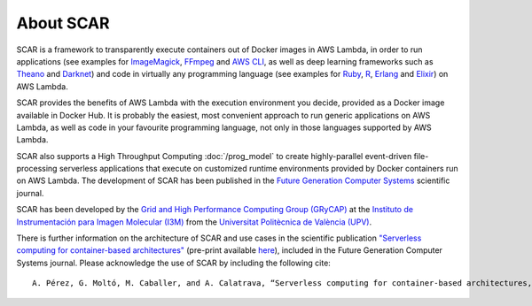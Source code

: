 About SCAR
==========

SCAR is a framework to transparently execute containers out of Docker images in AWS Lambda, in order to run applications (see examples for `ImageMagick <https://github.com/grycap/scar/tree/master/examples/imagemagick>`_, `FFmpeg <https://github.com/grycap/scar/tree/master/examples/ffmpeg>`_ and `AWS CLI <https://github.com/grycap/scar/tree/master/examples/aws-cli>`_, as well as deep learning frameworks such as `Theano <https://github.com/grycap/scar/tree/master/examples/theano>`_ and `Darknet <https://github.com/grycap/scar/tree/master/examples/darknet>`_) and code in virtually any programming language (see examples for `Ruby <https://github.com/grycap/scar/tree/master/examples/ruby>`_, `R <https://github.com/grycap/scar/tree/master/examples/r>`_, `Erlang <https://github.com/grycap/scar/tree/master/examples/erlang>`_ and `Elixir <https://github.com/grycap/scar/tree/master/examples/elixir>`_) on AWS Lambda.

SCAR provides the benefits of AWS Lambda with the execution environment you decide, provided as a Docker image available in Docker Hub. It is probably the easiest, most convenient approach to run generic applications on AWS Lambda, as well as code in your favourite programming language, not only in those languages supported by AWS Lambda.

SCAR also supports a High Throughput Computing :doc:`/prog_model` to create highly-parallel event-driven file-processing serverless applications that execute on customized runtime environments provided by Docker containers run on AWS Lambda. The development of SCAR has been published in the `Future Generation Computer Systems <https://www.journals.elsevier.com/future-generation-computer-systems>`_ scientific journal.

SCAR has been developed by the `Grid and High Performance Computing Group (GRyCAP) <http://www.grycap.upv.es>`_ at the `Instituto de Instrumentación para Imagen Molecular (I3M) <http://www.i3m.upv.es>`_ from the `Universitat Politècnica de València (UPV) <http://www.upv.es>`_.

.. image:: images/grycap.png
   :scale: 70 %
   
.. image:: images/i3m.png
   :scale: 70 %
   
.. image:: images/upv.png
   :scale: 70 %

There is further information on the architecture of SCAR and use cases in the scientific publication `"Serverless computing for container-based architectures" <http://linkinghub.elsevier.com/retrieve/pii/S0167739X17316485>`_ (pre-print available `here <http://www.grycap.upv.es/gmolto/publications/preprints/Perez2018scc.pdf>`_), included in the Future Generation Computer Systems journal. Please acknowledge the use of SCAR by including the following cite::

 A. Pérez, G. Moltó, M. Caballer, and A. Calatrava, “Serverless computing for container-based architectures,” Futur. Gener. Comput. Syst., vol. 83, pp. 50–59, Jun. 2018.
